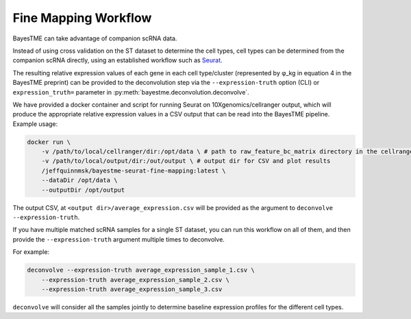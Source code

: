 Fine Mapping Workflow
=====================

BayesTME can take advantage of companion scRNA data.

Instead of using cross validation on the ST dataset to determine the cell types,
cell types can be determined from the companion scRNA directly, using an established
workflow such as `Seurat <https://satijalab.org/seurat>`_.

The resulting relative expression values of each gene in each cell type/cluster
(represented by φ_kg in equation 4 in the BayesTME preprint) can be provided to the deconvolution step
via the ``--expression-truth`` option (CLI) or ``expression_truth=`` parameter in
:py:meth:`bayestme.deconvolution.deconvolve`.

We have provided a docker container and script for running Seurat on 10Xgenomics/cellranger output,
which will produce the appropriate relative expression values in a CSV output that can
be read into the BayesTME pipeline. Example usage:

.. code::

    docker run \
        -v /path/to/local/cellranger/dir:/opt/data \ # path to raw_feature_bc_matrix directory in the cellranger output
        -v /path/to/local/output/dir:/out/output \ # output dir for CSV and plot results
        /jeffquinnmsk/bayestme-seurat-fine-mapping:latest \
        --dataDir /opt/data \
        --outputDir /opt/output


The output CSV, at ``<output dir>/average_expression.csv`` will be provided as the
argument to ``deconvolve --expression-truth``.

If you have multiple matched scRNA samples for a single ST dataset, you can run this workflow on all of them, and then
provide the ``--expression-truth`` argument multiple times to deconvolve.

For example:

.. code::

    deconvolve --expression-truth average_expression_sample_1.csv \
        --expression-truth average_expression_sample_2.csv \
        --expression-truth average_expression_sample_3.csv


``deconvolve`` will consider all the samples jointly to determine baseline expression profiles
for the different cell types.
